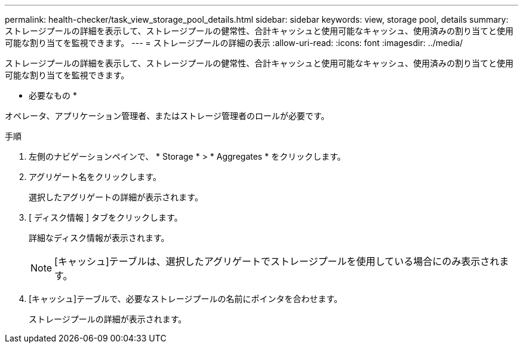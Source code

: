 ---
permalink: health-checker/task_view_storage_pool_details.html 
sidebar: sidebar 
keywords: view, storage pool, details 
summary: ストレージプールの詳細を表示して、ストレージプールの健常性、合計キャッシュと使用可能なキャッシュ、使用済みの割り当てと使用可能な割り当てを監視できます。 
---
= ストレージプールの詳細の表示
:allow-uri-read: 
:icons: font
:imagesdir: ../media/


[role="lead"]
ストレージプールの詳細を表示して、ストレージプールの健常性、合計キャッシュと使用可能なキャッシュ、使用済みの割り当てと使用可能な割り当てを監視できます。

* 必要なもの *

オペレータ、アプリケーション管理者、またはストレージ管理者のロールが必要です。

.手順
. 左側のナビゲーションペインで、 * Storage * > * Aggregates * をクリックします。
. アグリゲート名をクリックします。
+
選択したアグリゲートの詳細が表示されます。

. [ ディスク情報 ] タブをクリックします。
+
詳細なディスク情報が表示されます。

+
[NOTE]
====
[キャッシュ]テーブルは、選択したアグリゲートでストレージプールを使用している場合にのみ表示されます。

====
. [キャッシュ]テーブルで、必要なストレージプールの名前にポインタを合わせます。
+
ストレージプールの詳細が表示されます。


